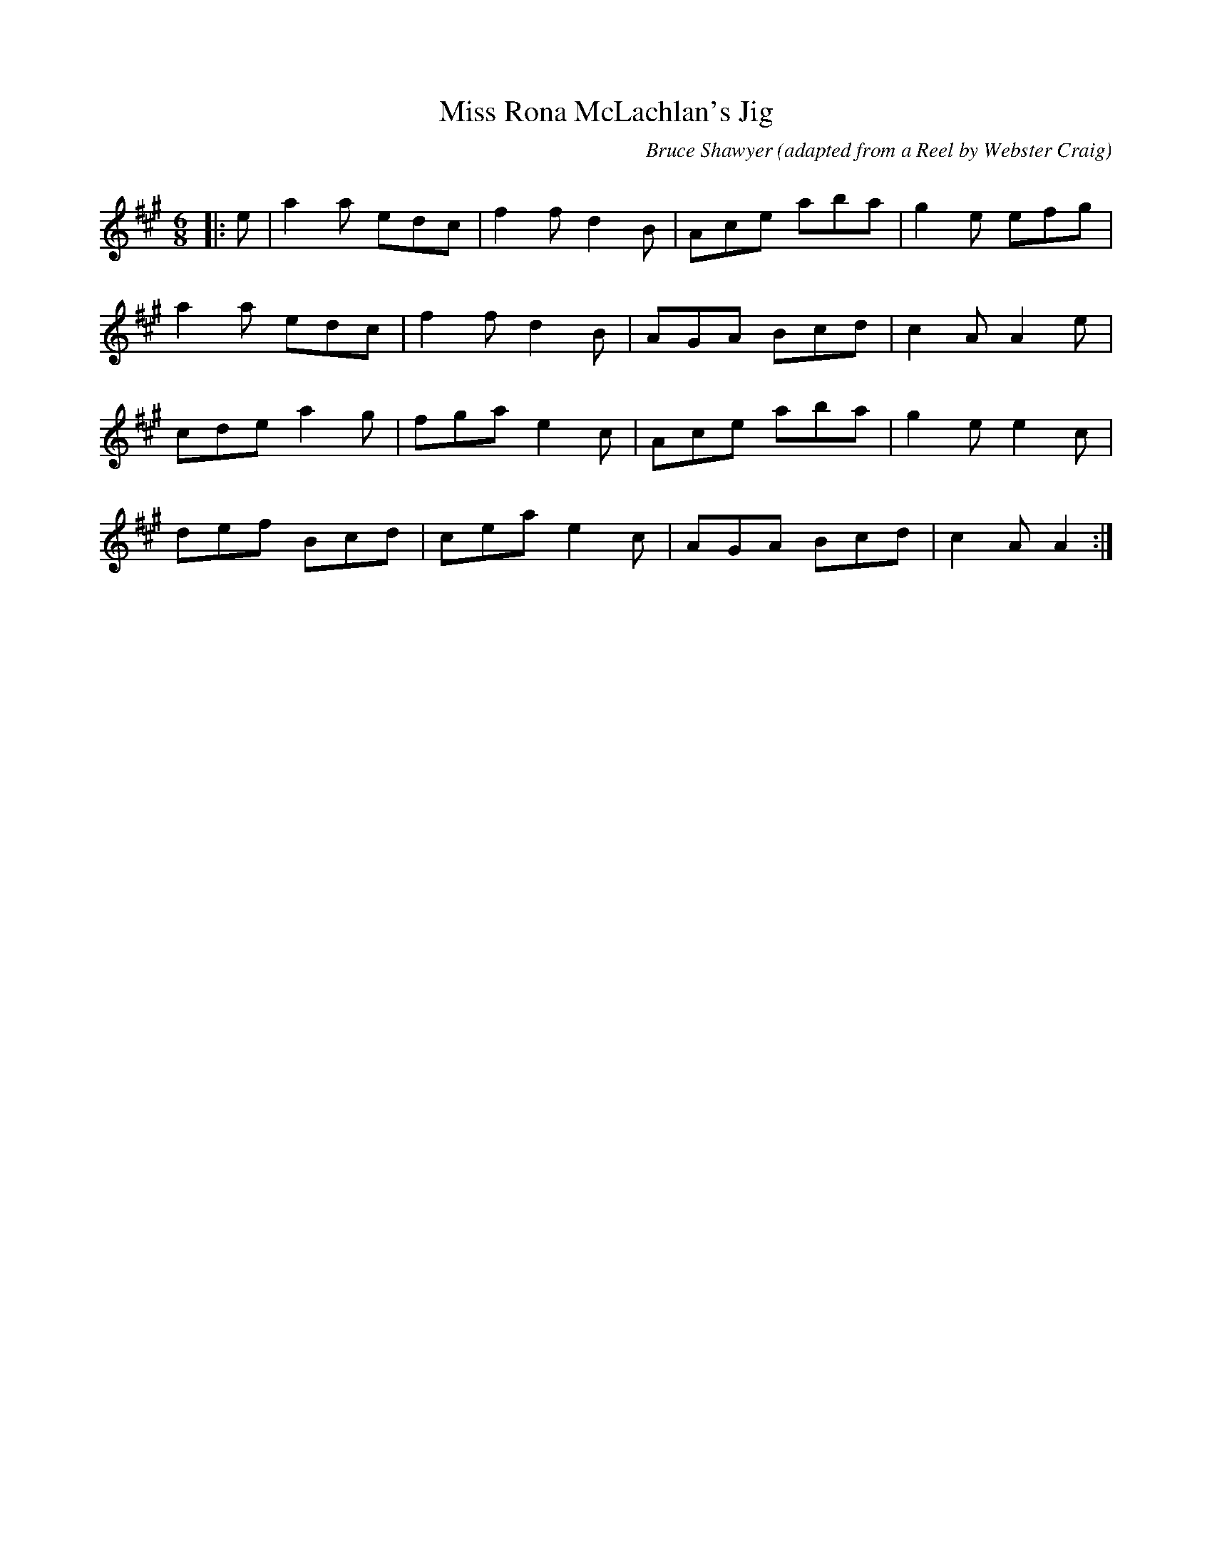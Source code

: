 X:1
T: Miss Rona McLachlan's Jig
C:Bruce Shawyer (adapted from a Reel by Webster Craig)
R:Jig
Q:180
K:A
M:6/8
L:1/16
|:e2|a4a2 e2d2c2|f4f2 d4B2|A2c2e2 a2b2a2|g4e2 e2f2g2|
a4a2 e2d2c2|f4f2 d4B2|A2G2A2 B2c2d2|c4A2 A4e2|
c2d2e2 a4g2|f2g2a2 e4c2|A2c2e2 a2b2a2|g4e2 e4c2|
d2e2f2 B2c2d2|c2e2a2 e4c2|A2G2A2 B2c2d2|c4A2A4:|
